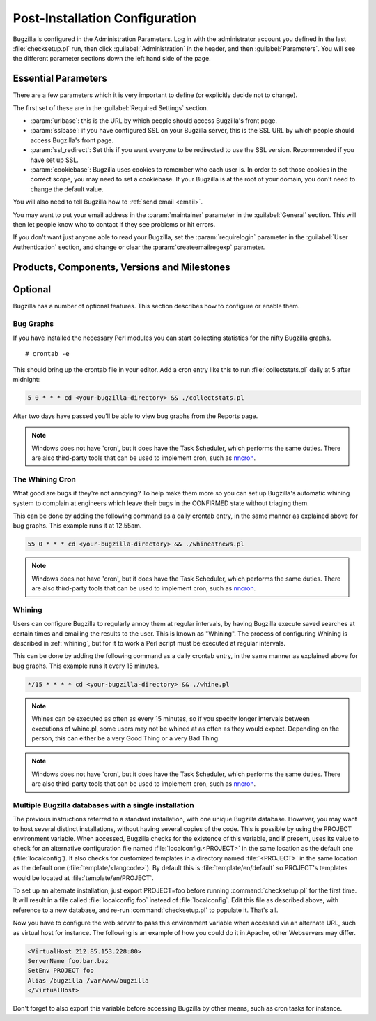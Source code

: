 .. _post-install-config:

Post-Installation Configuration
###############################

Bugzilla is configured in the Administration Parameters. Log in with the
administrator account you defined in the last :file:`checksetup.pl` run,
then click :guilabel:`Administration` in the header, and then
:guilabel:`Parameters`. You will see the different parameter sections
down the left hand side of the page.

.. _config-essential-params:

Essential Parameters
====================

There are a few parameters which it is very important to define (or
explicitly decide not to change).

The first set of these are in the :guilabel:`Required Settings` section.

* :param:`urlbase`: this is the URL by which people should access
  Bugzilla's front page.
* :param:`sslbase`: if you have configured SSL on your Bugzilla server,
  this is the SSL URL by which people should access Bugzilla's front page.
* :param:`ssl_redirect`: Set this if you want everyone to be redirected
  to use the SSL version. Recommended if you have set up SSL.
* :param:`cookiebase`: Bugzilla uses cookies to remember who each user is.
  In order to set those cookies in the correct scope, you may need to set a
  cookiebase. If your Bugzilla is at the root of your domain, you don't need
  to change the default value.

You will also need to tell Bugzilla how to :ref:`send email <email>`.

You may want to put your email address in the :param:`maintainer`
parameter in the :guilabel:`General` section. This will then let people
know who to contact if they see problems or hit errors.

If you don't want just anyone able to read your Bugzilla, set the
:param:`requirelogin` parameter in the :guilabel:`User Authentication`
section, and change or clear the :param:`createemailregexp` parameter.

.. _config-products:

Products, Components, Versions and Milestones
=============================================

.. todo:: WRITE ME

.. _optional-features:

Optional
========

.. todo:: HACKME

Bugzilla has a number of optional features. This section describes how
to configure or enable them.

Bug Graphs
----------

If you have installed the necessary Perl modules you
can start collecting statistics for the nifty Bugzilla
graphs.

::

    # crontab -e

This should bring up the crontab file in your editor.
Add a cron entry like this to run
:file:`collectstats.pl`
daily at 5 after midnight:

.. code-block:: none

    5 0 * * * cd <your-bugzilla-directory> && ./collectstats.pl

After two days have passed you'll be able to view bug graphs from
the Reports page.

.. note:: Windows does not have 'cron', but it does have the Task
   Scheduler, which performs the same duties. There are also
   third-party tools that can be used to implement cron, such as
   `nncron <http://www.nncron.ru/>`_.

.. _installation-whining-cron:

The Whining Cron
----------------

What good are
bugs if they're not annoying? To help make them more so you
can set up Bugzilla's automatic whining system to complain at engineers
which leave their bugs in the CONFIRMED state without triaging them.

This can be done by adding the following command as a daily
crontab entry, in the same manner as explained above for bug
graphs. This example runs it at 12.55am.

.. code-block:: none

    55 0 * * * cd <your-bugzilla-directory> && ./whineatnews.pl

.. note:: Windows does not have 'cron', but it does have the Task
   Scheduler, which performs the same duties. There are also
   third-party tools that can be used to implement cron, such as
   `nncron <http://www.nncron.ru/>`_.

.. _installation-whining:

Whining
-------

Users can configure Bugzilla to regularly annoy
them at regular intervals, by having Bugzilla execute saved searches
at certain times and emailing the results to the user.  This is known
as "Whining".  The process of configuring Whining is described
in :ref:`whining`, but for it to work a Perl script must be
executed at regular intervals.

This can be done by adding the following command as a daily
crontab entry, in the same manner as explained above for bug
graphs. This example runs it every 15 minutes.

.. code-block:: none

    */15 * * * * cd <your-bugzilla-directory> && ./whine.pl

.. note:: Whines can be executed as often as every 15 minutes, so if you specify
   longer intervals between executions of whine.pl, some users may not
   be whined at as often as they would expect.  Depending on the person,
   this can either be a very Good Thing or a very Bad Thing.

.. note:: Windows does not have 'cron', but it does have the Task
   Scheduler, which performs the same duties. There are also
   third-party tools that can be used to implement cron, such as
   `nncron <http://www.nncron.ru/>`_.

.. _multiple-bz-dbs:

Multiple Bugzilla databases with a single installation
------------------------------------------------------

The previous instructions referred to a standard installation, with
one unique Bugzilla database. However, you may want to host several
distinct installations, without having several copies of the code. This is
possible by using the PROJECT environment variable. When accessed,
Bugzilla checks for the existence of this variable, and if present, uses
its value to check for an alternative configuration file named
:file:`localconfig.<PROJECT>` in the same location as
the default one (:file:`localconfig`). It also checks for
customized templates in a directory named
:file:`<PROJECT>` in the same location as the
default one (:file:`template/<langcode>`). By default
this is :file:`template/en/default` so PROJECT's templates
would be located at :file:`template/en/PROJECT`.

To set up an alternate installation, just export PROJECT=foo before
running :command:`checksetup.pl` for the first time. It will
result in a file called :file:`localconfig.foo` instead of
:file:`localconfig`. Edit this file as described above, with
reference to a new database, and re-run :command:`checksetup.pl`
to populate it. That's all.

Now you have to configure the web server to pass this environment
variable when accessed via an alternate URL, such as virtual host for
instance. The following is an example of how you could do it in Apache,
other Webservers may differ.

.. code-block:: apache

    <VirtualHost 212.85.153.228:80>
    ServerName foo.bar.baz
    SetEnv PROJECT foo
    Alias /bugzilla /var/www/bugzilla
    </VirtualHost>

Don't forget to also export this variable before accessing Bugzilla
by other means, such as cron tasks for instance.

